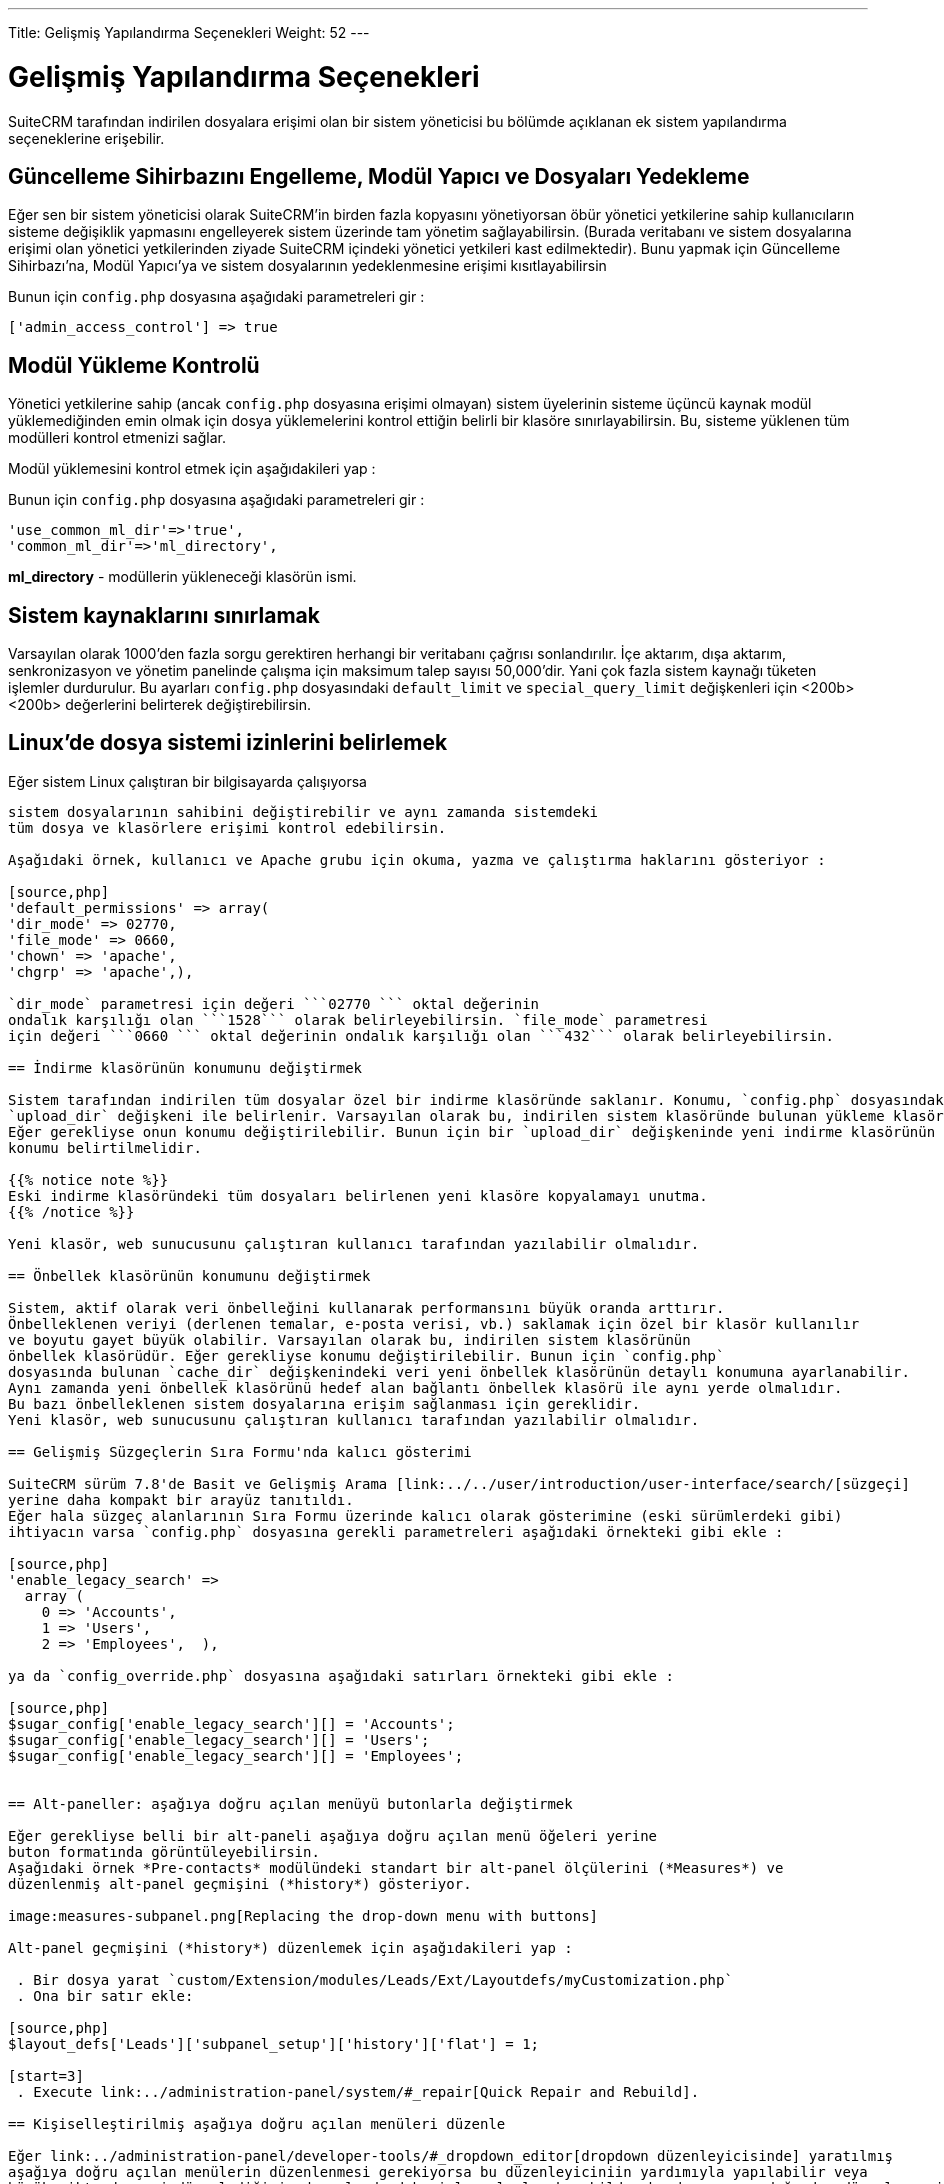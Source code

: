 ---
Title: Gelişmiş Yapılandırma Seçenekleri
Weight: 52
---

:author: Tan S. Akıncı
:email: tansiretakinci@protonmail.com

:toc:

:imagesdir: /images/en/user


= Gelişmiş Yapılandırma Seçenekleri

SuiteCRM tarafından indirilen dosyalara erişimi olan bir sistem yöneticisi bu bölümde açıklanan ek sistem yapılandırma seçeneklerine erişebilir.

== Güncelleme Sihirbazını Engelleme, Modül Yapıcı ve Dosyaları Yedekleme

Eğer sen bir sistem yöneticisi olarak SuiteCRM'in birden fazla kopyasını yönetiyorsan
öbür yönetici yetkilerine sahip kullanıcıların sisteme değişiklik yapmasını
engelleyerek sistem üzerinde tam yönetim sağlayabilirsin.
(Burada veritabanı ve sistem dosyalarına erişimi olan yönetici yetkilerinden ziyade
SuiteCRM içindeki yönetici yetkileri kast edilmektedir). Bunu yapmak için
Güncelleme Sihirbazı'na, Modül Yapıcı'ya ve sistem dosyalarının yedeklenmesine erişimi kısıtlayabilirsin

Bunun için `config.php` dosyasına aşağıdaki parametreleri gir :

[source,php]
['admin_access_control'] => true

== Modül Yükleme Kontrolü

Yönetici yetkilerine sahip (ancak `config.php` dosyasına erişimi olmayan)
sistem üyelerinin sisteme üçüncü kaynak modül yüklemediğinden emin olmak
için dosya yüklemelerini kontrol ettiğin belirli bir klasöre sınırlayabilirsin.
Bu, sisteme yüklenen tüm modülleri kontrol etmenizi sağlar.


Modül yüklemesini kontrol etmek için aşağıdakileri yap :

Bunun için `config.php` dosyasına aşağıdaki parametreleri gir :

[source,php]
'use_common_ml_dir'=>'true',
'common_ml_dir'=>'ml_directory',

*ml_directory* - modüllerin yükleneceği klasörün ismi.

== Sistem kaynaklarını sınırlamak

Varsayılan olarak 1000'den fazla sorgu gerektiren herhangi bir veritabanı çağrısı
sonlandırılır. İçe aktarım, dışa aktarım, senkronizasyon ve yönetim panelinde çalışma
için maksimum talep sayısı 50,000'dir. Yani çok fazla sistem kaynağı tüketen işlemler
durdurulur. Bu ayarları `config.php` dosyasındaki `default_limit` ve `special_query_limit`
değişkenleri için <200b><200b> değerlerini belirterek değiştirebilirsin.

== Linux'de dosya sistemi izinlerini belirlemek

Eğer sistem Linux çalıştıran bir bilgisayarda çalışıyorsa
```config.php``` dosyasında kullanıcı ve grup haklarını düzenleyerek
sistem dosyalarının sahibini değiştirebilir ve aynı zamanda sistemdeki
tüm dosya ve klasörlere erişimi kontrol edebilirsin.

Aşağıdaki örnek, kullanıcı ve Apache grubu için okuma, yazma ve çalıştırma haklarını gösteriyor :

[source,php]
'default_permissions' => array(
'dir_mode' => 02770,
'file_mode' => 0660,
'chown' => 'apache',
'chgrp' => 'apache',),

`dir_mode` parametresi için değeri ```02770 ``` oktal değerinin
ondalık karşılığı olan ```1528``` olarak belirleyebilirsin. `file_mode` parametresi
için değeri ```0660 ``` oktal değerinin ondalık karşılığı olan ```432``` olarak belirleyebilirsin.

== İndirme klasörünün konumunu değiştirmek

Sistem tarafından indirilen tüm dosyalar özel bir indirme klasöründe saklanır. Konumu, `config.php` dosyasındaki
`upload_dir` değişkeni ile belirlenir. Varsayılan olarak bu, indirilen sistem klasöründe bulunan yükleme klasörüdür.
Eğer gerekliyse onun konumu değiştirilebilir. Bunun için bir `upload_dir` değişkeninde yeni indirme klasörünün detaylı
konumu belirtilmelidir.

{{% notice note %}}
Eski indirme klasöründeki tüm dosyaları belirlenen yeni klasöre kopyalamayı unutma.
{{% /notice %}}

Yeni klasör, web sunucusunu çalıştıran kullanıcı tarafından yazılabilir olmalıdır.

== Önbellek klasörünün konumunu değiştirmek

Sistem, aktif olarak veri önbelleğini kullanarak performansını büyük oranda arttırır.
Önbelleklenen veriyi (derlenen temalar, e-posta verisi, vb.) saklamak için özel bir klasör kullanılır
ve boyutu gayet büyük olabilir. Varsayılan olarak bu, indirilen sistem klasörünün
önbellek klasörüdür. Eğer gerekliyse konumu değiştirilebilir. Bunun için `config.php`
dosyasında bulunan `cache_dir` değişkenindeki veri yeni önbellek klasörünün detaylı konumuna ayarlanabilir.
Aynı zamanda yeni önbellek klasörünü hedef alan bağlantı önbellek klasörü ile aynı yerde olmalıdır.
Bu bazı önbelleklenen sistem dosyalarına erişim sağlanması için gereklidir.
Yeni klasör, web sunucusunu çalıştıran kullanıcı tarafından yazılabilir olmalıdır.

== Gelişmiş Süzgeçlerin Sıra Formu'nda kalıcı gösterimi

SuiteCRM sürüm 7.8'de Basit ve Gelişmiş Arama [link:../../user/introduction/user-interface/search/[süzgeçi]
yerine daha kompakt bir arayüz tanıtıldı.
Eğer hala süzgeç alanlarının Sıra Formu üzerinde kalıcı olarak gösterimine (eski sürümlerdeki gibi)
ihtiyacın varsa `config.php` dosyasına gerekli parametreleri aşağıdaki örnekteki gibi ekle :

[source,php]
'enable_legacy_search' =>
  array (
    0 => 'Accounts',
    1 => 'Users',
    2 => 'Employees',  ),

ya da `config_override.php` dosyasına aşağıdaki satırları örnekteki gibi ekle :

[source,php]
$sugar_config['enable_legacy_search'][] = 'Accounts';
$sugar_config['enable_legacy_search'][] = 'Users';
$sugar_config['enable_legacy_search'][] = 'Employees';


== Alt-paneller: aşağıya doğru açılan menüyü butonlarla değiştirmek

Eğer gerekliyse belli bir alt-paneli aşağıya doğru açılan menü öğeleri yerine
buton formatında görüntüleyebilirsin.
Aşağıdaki örnek *Pre-contacts* modülündeki standart bir alt-panel ölçülerini (*Measures*) ve
düzenlenmiş alt-panel geçmişini (*history*) gösteriyor.

image:measures-subpanel.png[Replacing the drop-down menu with buttons]

Alt-panel geçmişini (*history*) düzenlemek için aşağıdakileri yap :

 . Bir dosya yarat `custom/Extension/modules/Leads/Ext/Layoutdefs/myCustomization.php`
 . Ona bir satır ekle:

[source,php]
$layout_defs['Leads']['subpanel_setup']['history']['flat'] = 1;

[start=3]
 . Execute link:../administration-panel/system/#_repair[Quick Repair and Rebuild].

== Kişiselleştirilmiş aşağıya doğru açılan menüleri düzenle

Eğer link:../administration-panel/developer-tools/#_dropdown_editor[dropdown düzenleyicisinde] yaratılmış
aşağıya doğru açılan menülerin düzenlenmesi gerekiyorsa bu düzenleyiciniin yardımıyla yapılabilir veya
büyük miktarda veri düzenlediğiniz durumlarda daha işlevsel olacak şekilde php dosyasının doğrudan düzenlenmesiyle halledilebilir.
Örneğin aşağıdaki İngilizce değerler içeren dosyanın düzenlenmesi için `/custom/include/language/en_us.lang.php` dosyasının düzenlenmesi gerekir.

[source, php]
----
<? php
$ GLOBALS ['app_list_strings'] ['planet_list'] = array (
  'mars' => 'MARS',
  'jupiter' => 'JUPITER',
);
$ GLOBALS ['app_list_strings'] ['satellite_list'] = array (
  'mars_deimos' => 'DEIMOS',
  'mars_phobos' => 'PHOBOS',
  'jupiter_io' => 'IO',
  'jupiter_europe' => 'EUROPE',
  'jupiter_ganymede' => 'GANYMEDE',
  'jupiter_callisto' => 'CALLISTO',
);
----
